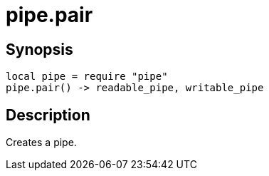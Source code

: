 = pipe.pair

ifeval::["{doctype}" == "manpage"]

== Name

Emilua - Lua execution engine

endif::[]

== Synopsis

[source,lua]
----
local pipe = require "pipe"
pipe.pair() -> readable_pipe, writable_pipe
----

== Description

Creates a pipe.
